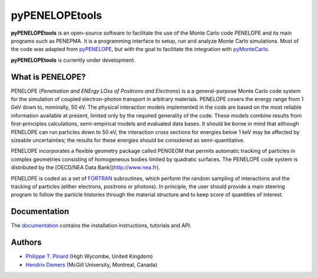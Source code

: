 pyPENELOPEtools
===============

.. image:: https://img.shields.io/pypi/v/pypenelopetools.svg
.. image:: https://img.shields.io/travis/pymontecarlo/pypenelopetools.svg
.. image:: https://img.shields.io/codecov/c/github/pymontecarlo/pypenelopetools.svg

**pyPENELOPEtools** is an open-source software to facilitate the use of the 
Monte Carlo code PENELOPE and its main programs such as PENEPMA. 
It is a programming interface to setup, run and analyze Monte Carlo simulations.
Most of the code was adapted from `pyPENELOPE <http://pypenelope.sourceforge.net>`_, but
with the goal to facilitate the integration with 
`pyMonteCarlo <https://github.com/pymontecarlo/pymontecarlo>`_.

**pyPENELOPEtools** is currently under development.

What is PENELOPE?
-----------------

PENELOPE (*Penetration and ENErgy LOss of Positrons and Electrons*) is a
a general-purpose Monte Carlo code system for the simulation of coupled 
electron-photon transport in arbitrary materials. 
PENELOPE covers the energy range from 1 GeV down to, nominally, 50 eV. 
The physical interaction models implemented in the code are 
based on the most reliable information available at present, limited only by 
the required generality of the code. 
These models combine results from first-principles calculations, semi-empirical 
models and evaluated data bases. 
It should be borne in mind that although PENELOPE can run particles down to 50 
eV, the interaction cross sections for energies below 1 keV may be affected by 
sizeable uncertainties; the results for these energies should be considered as 
semi-quantitative. 

PENELOPE incorporates a flexible geometry package called PENGEOM that permits 
automatic tracking of particles in complex geometries consisting of homogeneous
bodies limited by quadratic surfaces. 
The PENELOPE code system is distributed by the 
[OECD/NEA Data Bank](http://www.nea.fr). 

PENELOPE is coded as a set of `FORTRAN <http://en.wikipedia.org/wiki/Fortran>`_ 
subroutines, which perform the random sampling of interactions and the tracking 
of particles (either electrons, positrons or photons). 
In principle, the user should provide a main steering program to follow the 
particle histories through the material structure and to keep score of 
quantities of interest.

Documentation
-------------

The `documentation <http://pypenelopetools.readthedocs.io>`_ contains the
installation instructions, tutorials and API.

Authors
-------

- `Philippe T. Pinard <https://github.com/ppinard>`_ (High Wycombe, United Kingdom)
- `Hendrix Demers <https://github.com/drix00>`_ (McGill University, Montreal, Canada)
